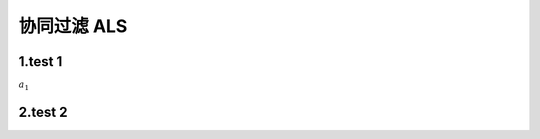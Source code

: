 
协同过滤 ALS
====================

1.test 1
--------------------

:math:`a_{1}` 

2.test 2
--------------------
